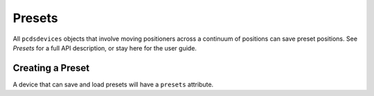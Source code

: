 =======
Presets
=======
All ``pcdsdevices`` objects that involve moving positioners across a
continuum of positions can save preset positions. See `Presets` for a
full API description, or stay here for the user guide.

Creating a Preset
-----------------
A device that can save and load presets will have a ``presets`` attribute.

